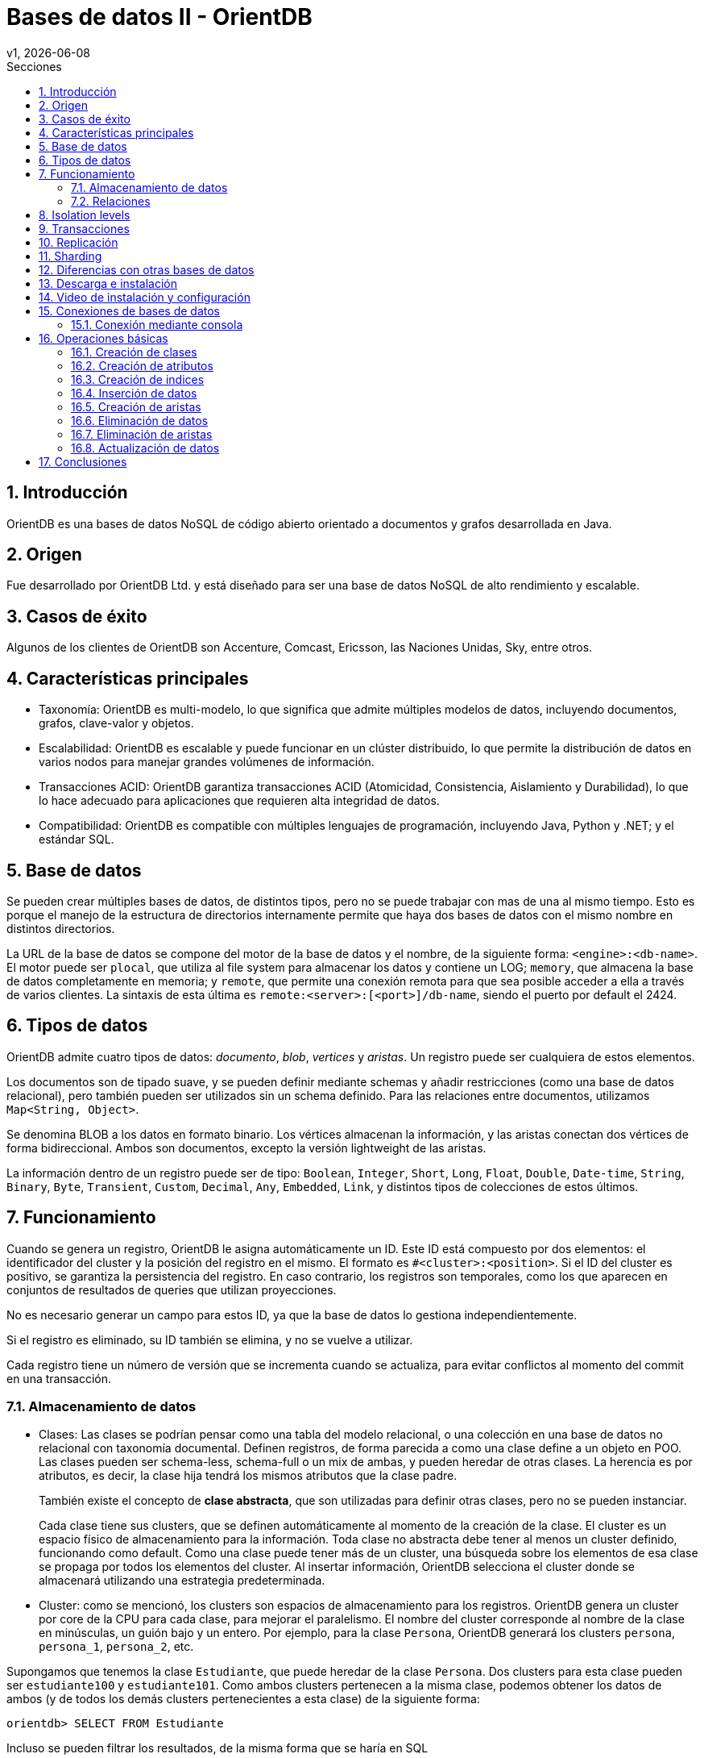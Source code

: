 = Bases de datos II - OrientDB
v1, {docdate}
:toc:
:title-page:
:toc-title: Secciones
:numbered:
:source-highlighter: highlight.js
:tabsize: 4
:nofooter:
:pdf-page-margin: [3cm, 3cm, 3cm, 3cm]

== Introducción

OrientDB es una bases de datos NoSQL de código abierto orientado a documentos y grafos desarrollada en Java.

== Origen

Fue desarrollado por OrientDB Ltd. y está diseñado para ser una base de datos NoSQL de alto rendimiento y escalable.

== Casos de éxito

Algunos de los clientes de OrientDB son Accenture, Comcast, Ericsson, las Naciones Unidas, Sky, entre otros.

== Características principales

- Taxonomía: OrientDB es multi-modelo, lo que significa que admite múltiples modelos de datos, incluyendo documentos, grafos, clave-valor y objetos.

- Escalabilidad: OrientDB es escalable y puede funcionar en un clúster distribuido, lo que permite la distribución de datos en varios nodos para manejar grandes volúmenes de información.

- Transacciones ACID: OrientDB garantiza transacciones ACID (Atomicidad, Consistencia, Aislamiento y Durabilidad), lo que lo hace adecuado para aplicaciones que requieren alta integridad de datos.

- Compatibilidad: OrientDB es compatible con múltiples lenguajes de programación, incluyendo Java, Python y .NET; y el estándar SQL.

== Base de datos

Se pueden crear múltiples bases de datos, de distintos tipos, pero no se puede trabajar con mas de una al mismo tiempo. Esto es porque el manejo de la estructura de directorios internamente permite que haya dos bases de datos con el mismo nombre en distintos directorios.

La URL de la base de datos se compone del motor de la base de datos y el nombre, de la siguiente forma: `<engine>:<db-name>`. El motor puede ser `plocal`, que utiliza al file system para almacenar los datos y contiene un LOG; `memory`, que almacena la base de datos completamente en memoria; y `remote`, que permite una conexión remota para que sea posible acceder a ella a través de varios clientes. La sintaxis de esta última es `remote:<server>:[<port>]/db-name`, siendo el puerto por default el 2424.

== Tipos de datos

OrientDB admite cuatro tipos de datos: _documento_, _blob_, _vertices_ y _aristas_. Un registro puede ser cualquiera de estos elementos.

Los documentos son de tipado suave, y se pueden definir mediante schemas y añadir restricciones (como una base de datos relacional), pero también pueden ser utilizados sin un schema definido. Para las relaciones entre documentos, utilizamos `Map<String, Object>`.

Se denomina BLOB a los datos en formato binario. Los vértices almacenan la información, y las aristas conectan dos vértices de forma bidireccional. Ambos son documentos, excepto la versión lightweight de las aristas.

La información dentro de un registro puede ser de tipo: `Boolean`, `Integer`, `Short`, `Long`, `Float`, `Double`, `Date-time`, `String`, `Binary`, `Byte`, `Transient`, `Custom`, `Decimal`, `Any`, `Embedded`, `Link`, y distintos tipos de colecciones de estos últimos.

== Funcionamiento

Cuando se genera un registro, OrientDB le asigna automáticamente un ID. Este ID está compuesto por dos elementos: el identificador del cluster y la posición del registro en el mismo. El formato es `#<cluster>:<position>`. Si el ID del cluster es positivo, se garantiza la persistencia del registro. En caso contrario, los registros son temporales, como los que aparecen en conjuntos de resultados de queries que utilizan proyecciones.

No es necesario generar un campo para estos ID, ya que la base de datos lo gestiona independientemente.

Si el registro es eliminado, su ID también se elimina, y no se vuelve a utilizar.

Cada registro tiene un número de versión que se incrementa cuando se actualiza, para evitar conflictos al momento del commit en una transacción.

=== Almacenamiento de datos

* Clases: Las clases se podrían pensar como una tabla del modelo relacional, o una colección en una base de datos no relacional con taxonomía documental. Definen registros, de forma parecida a como una clase define a un objeto en POO. Las clases pueden ser schema-less, schema-full o un mix de ambas, y pueden heredar de otras clases. La herencia es por atributos, es decir, la clase hija tendrá los mismos atributos que la clase padre.
+
También existe el concepto de *clase abstracta*, que son utilizadas para definir otras clases, pero no se pueden instanciar.
+
Cada clase tiene sus clusters, que se definen automáticamente al momento de la creación de la clase. El cluster es un espacio físico de almacenamiento para la información. Toda clase no abstracta debe tener al menos un cluster definido, funcionando como default. Como una clase puede tener más de un cluster, una búsqueda sobre los elementos de esa clase se propaga por todos los elementos del cluster. Al insertar información, OrientDB selecciona el cluster donde se almacenará utilizando una estrategia predeterminada.

* Cluster: como se mencionó, los clusters son espacios de almacenamiento para los registros. OrientDB genera un cluster por core de la CPU para cada clase, para mejorar el paralelismo. El nombre del cluster corresponde al nombre de la clase en minúsculas, un guión bajo y un entero. Por ejemplo, para la clase `Persona`, OrientDB generará los clusters `persona`, `persona_1`, `persona_2`, etc.

Supongamos que tenemos la clase `Estudiante`, que puede heredar de la clase `Persona`. Dos clusters para esta clase pueden ser `estudiante100` y `estudiante101`. Como ambos clusters pertenecen a la misma clase, podemos obtener los datos de ambos (y de todos los demás clusters pertenecientes a esta clase) de la siguiente forma:

[,sql]
----
orientdb> SELECT FROM Estudiante
----

Incluso se pueden filtrar los resultados, de la misma forma que se haría en SQL

[,sql]
----
orientdb> SELECT FROM Estudiante WHERE nombre = 'Juan'
----

Si se quisiera obtener elementos de un cluster específico, se puede realizar de la siguiente manera:

[,sql]
----
orientdb> SELECT FROM CLUSTER:estudiante101
----

En este caso, la query es significativamente más rápida, ya que OrientDB restringe la búsqueda al cluster requerido.

=== Relaciones

OrientDB admite dos tipos de relaciones, *referenciadas* (como en el modelo relacional) y *embebidas* (como puede ser en el modelo documental). Estas relaciones también pueden ser schema-full o schema-less.

==== Relaciones referenciadas

Como suele suceder en bases de datos noSQL, no se admiten `joins`. En reemplazo a esto, OrientDB almacena referencias directas a los objetos de la relación, generando un grafo. Por ejemplo

----
                  carrera
  Record A     ------------->    Record B
CLASS=Estudiante              CLASS=Carrera
  RID=5:23                       RID=10:2
----

En este caso, el registro A contiene la referencia al registro B. Esta referencia se denominó "carrera". Como las relaciones son bidireccionales, con la API `Graph` se puede representar esta bidireccionalidad, almacenando una arista por vértice.

Las relaciones 1 a 1 y 1 a n (sin la API `Graph`) se definen utilizando referencias a través del tipo `LINK`. Para las relaciones 1 a M y M a M, OrientDB utiliza conjuntos de `LINK`, de tipo:

- `LINKLIST`: Una lista ordenada de links
- `LINKSET`: Un conjunto desordenado de links, sin repetidos
- `LINKMAP`: Un map ordenado de links, siendo la clave un `String` y el valor un `LINK`

La API `Graph` define que una arista sólo conecta a dos vértices, por lo que una relación 1 a n no se podría modelar de forma trivial. Para modelar este tipo de relaciones, se deben utilizar múltiples aristas.

==== Relaciones embebidas

Como cualquier otra base de datos de taxonomía documental, OrientDB puede almacenar relaciones embebidas. El DBMS almacena la relación dentro del registro que la contiene. Estas relaciones se pueden pensar como composición, de diagramas UML.

----
                  carrera
  Record A     <>---------->   Record B
CLASS=Estudiante             CLASS=Carrera
  RID=5:23                     NO RID!
----

En este caso, el registro A contiene el registro B en la propiedad `carrera`. Solo se puede llegar a B a través de A. Por ejemplo:

[,sql]
----
orientdb> SELECT FROM Estudiante WHERE carrera.nombre = 'Sistemas'
----

Las relaciones 1 a 1 y n a 1 se pueden almacenar utilizando el tipo `EMBEDDED`. Por otra parte, las relaciones 1 a n y n a n se pueden almacenar utilizando una colección de registros, como

- `EMBEDDEDLIST`: Una lista ordenada de registros
- `EMBEDDEDSET`: Un conjunto desordenado de registros, sin repetidos
- `EMBEDDEDMAP`: Un map ordenado de registros, siendo la clave un `String` y el valor un `EMBEDDED`

== Isolation levels

OrientDB ofrece dos tipos de isolation levels: Read Committed y Repeatable Read, siendo Read Committed el default, y el único disponible si se utiliza el protocolo `remote`. Esto quiere decir que no se tendrán `dirty reads`, pero puede cambiar un valor leido más de una vez

== Transacciones

Existen dos tipos de transacciones:

* No transaction: cada operación se ejecuta instantáneamente
* Optimistic transaction: se utiliza MVCC. Se permiten muchas lecturas y escrituras, y la integridad de los datos se verifica en el commit. Si el registro se actualizó en medio de una transacción, se lanza una excepción a la aplicación, para que defina si desea reintentarla o abortarla.
+
En una arquitectura distribuida, se utiliza un protocolo similar a `2 phase lock`. Si durante el commit se modifican los registros desde otra parte, la transacción falla y el usuario debe decidir cómo continuar. En cambio, si los registros se bloquean por otra transacción, la transacción falla pero se puede configurar para que se reintente automáticamente. 
+
Cuando se tienen diferentes nodos y se realiza el commit de una transacción en uno de ellos, todos los registros actualizados se envían al resto de los nodos del servidor, por lo que estos nodosos son responsables de realizar el commit de la transacción. En caso de fallo, se verifica el quorum. Si fue respetado, los nodos que fallaron son alineados a los que no. En caso contrario, todos los nodos realizan el rollback.

== Replicación

OrientDB soporta la replicación Multi Master, en la que cada nodo es un maestro y puede leer y escribir en la base de datos. La única restricción es que cada replicación de la base de datos debe tener el mismo nombre en la base de datos distribuida. Cuando el servidor se inicia, envía una lista de sus bases de datos a todos los nodos del cluster. Si los nodos tienen bases de datos con los mismos nombres, se establece la replicación entre ellas.

== Sharding

OrientDB utiliza un enfoque de sharding llamado "sharding por clúster" o "sharding por clúster horizontal" para dividir y distribuir los datos en múltiples nodos.

Los clusteres se dividen entre distintos nodos del servidor, pudiendo asignarse cada cluster a más de un nodo. Cuando se crea un registro que pertenece a un cluster manejado por dos nodos o más, la información se envía a todos los nodos implicados. Esto se puede hacer debido a que toda la conficuración de la arquitectura distribuida se encuentra en un archivo JSON.

Las sentencias `UPDATE` y `DELETE` siempre involucran a todos los nodos que contienen el cluster. Sin embargo, esto puede generar errores, por lo que se recomienda seleccionar la información deseada e ir iterando sobre ella, eliminando elemento por elemento. Esto puede, si algo sucede durante el borrado de la información, sólo eliminar un conjunto de los registros requeridos.

Por ultimo, si el usuario desea realizar una lectura y la información se encuentra en el nodo local, simplemente se muestra desde ahí. Si no, OrientDB realiza una llamada a todos los nodos que tengan la información, para luego mostrar el retorno.

== Diferencias con otras bases de datos

A diferencia de las bases de datos relacionales, OrientDB puede ser una base de datos schema-less, o con schema fluido, a parte de schema-full. Esto le da las restricciones que se pueden dar con el modelo relacional, pero es más fexible que éste, ya que se puede adaptar a más casos de uso.

A parte, no es necesario definir manualmente la primary key, ya que OrientDB lo gestiona automáticamente.

Como OrientDB es una base de datos desarrollada para utilizarse en una arquitectura distribuida, y a diferencia de otras taxonomías, divide su información en clusteres según las clases, permitiendo aprovechar los beneficios de la programación orientada a objetos, las restricciones que permiten garantizar las propiedades ACID, provenientes de las bases de datos relacionales, y los beneficios del escalamiento horizontal, provenientes de las bases de datos no relacionales.

Al ser una base de datos políglota, permite explotar los beneficios de los grafos manteniendo los beneficios de utilizar documentos para almacenar la información (como en taxonomías documentales), pero no permite atributos multivaluados. REVISAR

El uso de SQL le da una ventaja con respecto a otras bases de datos no relacionales, ya que su curva de aprendizaje es menor. Sin embargo, no se permiten `JOINs`.

image::imgs/comparativa.png[align="center"]

== Descarga e instalación

Descargue OrientDB desde la siguiente URL:

https://orientdb.org/download

Se descargará el archivo de la versión community. Descomprímalo en su sistema de archivos y abra un shell en el directorio.

Ahora ingrese a la carpeta que se descomprimió y a la subcarpeta "bin":

[source]
----
cd orientdb-community-3.2.24/bin
----

(cambia el nombre de la carpeta con la versión exacta que descargaste)

y luego, si estás en Linux/OSX, puede iniciar el servidor con `./server.sh`.

Si estás en Windows, inicia el servidor con `server.bat`.

Verás que el servidor inicia:

[source, console]
----
           .
          .`        `
          ,      `:.
         `,`    ,:`
         .,.   :,,
         .,,  ,,,
    .    .,.:::::  ````                                 :::::::::     :::::::::
    ,`   .::,,,,::.,,,,,,`;;                      .:    ::::::::::    :::    :::
    `,.  ::,,,,,,,:.,,.`  `                       .:    :::      :::  :::     :::
     ,,:,:,,,,,,,,::.   `        `         ``     .:    :::      :::  :::     :::
      ,,:.,,,,,,,,,: `::, ,,   ::,::`   : :,::`  ::::   :::      :::  :::    :::
       ,:,,,,,,,,,,::,:   ,,  :.    :   ::    :   .:    :::      :::  :::::::
        :,,,,,,,,,,:,::   ,,  :      :  :     :   .:    :::      :::  :::::::::
  `     :,,,,,,,,,,:,::,  ,, .::::::::  :     :   .:    :::      :::  :::     :::
  `,...,,:,,,,,,,,,: .:,. ,, ,,         :     :   .:    :::      :::  :::     :::
    .,,,,::,,,,,,,:  `: , ,,  :     `   :     :   .:    :::      :::  :::     :::
      ...,::,,,,::.. `:  .,,  :,    :   :     :   .:    :::::::::::   :::     :::
           ,::::,,,. `:   ,,   :::::    :     :   .:    :::::::::     ::::::::::
           ,,:` `,,.
          ,,,    .,`
         ,,.     `,
       ``        `.
                 ``                                         www.orientdb.com
                 `

2023-11-04 16:47:51:200 INFO  Windows OS is detected, 262144 limit of open files will be set for the disk cache. [ONative]
2023-11-04 16:47:51:232 INFO  Loading configuration from: C:/Users/Gonza/Desktop/orientdb-community-3.2.24/config/orientdb-server-config.xml... [OServerConfigurationLoaderXml]
2023-11-04 16:47:51:419 INFO  OrientDB Server v3.2.24 (build ${buildNumber}, branch UNKNOWN) is starting up... [OServer]
2023-11-04 16:47:51:732 INFO  14963257344 B/14270 MB/13 GB of physical memory were detected on machine [ONative]
2023-11-04 16:47:51:732 INFO  Detected memory limit for current process is 14963257344 B/14270 MB/13 GB [ONative]
2023-11-04 16:47:51:732 INFO  JVM can use maximum 2048MB of heap memory [OMemoryAndLocalPaginatedEnginesInitializer]
2023-11-04 16:47:51:732 INFO  Because OrientDB is running outside a container 2g of memory will be left unallocated according to the setting 'memory.leftToOS' not taking into account heap memory [OMemoryAndLocalPaginatedEnginesInitializer]
2023-11-04 16:47:51:732 INFO  OrientDB auto-config DISKCACHE=10,174MB (heap=2,048MB os=14,270MB) [orientechnologies]
2023-11-04 16:47:51:732 INFO  System is started under an effective user : `Gonza` [OEngineLocalPaginated]
2023-11-04 16:47:51:903 INFO  WAL maximum segment size is set to 6,144 MB [OrientDBDistributed]
2023-11-04 16:47:51:997 INFO  Databases directory: C:\Users\Gonza\Desktop\orientdb-community-3.2.24\databases [OServer]
2023-11-04 16:47:52:013 INFO  Creating the system database 'OSystem' for current server [OSystemDatabase]
2023-11-04 16:47:52:060 INFO  Page size for WAL located in C:\Users\Gonza\Desktop\orientdb-community-3.2.24\databases\OSystem is set to 4096 bytes. [CASDiskWriteAheadLog]
2023-11-04 16:47:52:107 INFO  DWL:OSystem: block size = 4096 bytes, maximum segment size = 2161 MB [DoubleWriteLogGL]
2023-11-04 16:47:52:310 INFO  Storage 'plocal:C:\Users\Gonza\Desktop\orientdb-community-3.2.24\databases/OSystem' is created under OrientDB distribution : 3.2.24 (build ${buildNumber}, branch UNKNOWN) [OLocalPaginatedStorage]
2023-11-04 16:47:53:512 INFO  Listening binary connections on 0.0.0.0:2424 (protocol v.38, socket=default) [OServerNetworkListener]
2023-11-04 16:47:53:512 INFO  Listening http connections on 0.0.0.0:2480 (protocol v.10, socket=default) [OServerNetworkListener]

+---------------------------------------------------------------+
|                WARNING: FIRST RUN CONFIGURATION               |
+---------------------------------------------------------------+
| This is the first time the server is running. Please type a   |
| password of your choice for the 'root' user or leave it blank |
| to auto-generate it.                                          |
|                                                               |
| To avoid this message set the environment variable or JVM     |
| setting ORIENTDB_ROOT_PASSWORD to the root password to use.   |
+---------------------------------------------------------------+

Root password [BLANK=auto generate it]: *
----

Luego, deberás ingresar una nueva contraseña para el usuario `root`.

== Video de instalación y configuración

https://www.youtube.com/watch?v=IaVeWtFsHL8[Instalación y configuración]

== Conexiones de bases de datos

Existen dos métodos para conectarse a un servidor y comenzar a trabajar con las bases de datos en OrientDB:

1. Acceso a través del navegador en el puerto 2480 (http://localhost:2480/): Esta opción no solo te permite crear y administrar bases de datos, sino también editar y visualizar gráficos directamente desde la página web.

2. Utilización de la consola de OrientDB.

=== Conexión mediante consola

Si estás utilizando Linux/OSX, puedes iniciar la consola ejecutando `./console.sh` desde la carpeta "bin".

En el caso de Windows, inicia la consola ejecutando `console.bat`.

Luego, para conectarte al servidor, puedes usar el siguiente comando (asegúrate de reemplazar `servidor`, `usuario` y `contraseña`):

[source]
----
connect remote:servidor usuario contraseña
----

Para crear una base de datos, utiliza el comando `create database`. Asegúrate de especificar una URL para la base de datos y un nombre de usuario.

[source]
----
create database plocal:/ruta/a/la/base-de-datos usuario
----

Para listar las bases de datos existentes, ejecuta el siguiente comando:

[source]
----
list databases
----

Para conectarte a una base de datos, puedes utilizar el siguiente comando:

[source]
----
connect remote:servidor/base_de_datos usuario
----

Asegúrate de reemplazar `servidor`, `base_de_datos` y `usuario` con los valores correspondientes.

Para ver las clases existentes, utiliza el siguiente comando:

[source]
----
classes
----

== Operaciones básicas

OrientDB es compatible con el conocido lenguaje de consultas SQL y soporta consultas en lenguaje Gremlin para trabajar con datos de grafo.

=== Creación de clases

A la hora de crear clases en OrientDB, puedes hacerlo de diversas formas:

.Creación de una clase genérica
[source, sql]
----
CREATE CLASS Estudiante
----

.Creación de una clase que hereda de un vértice
[source, sql]
----
CREATE CLASS Usuario EXTENDS V
----

.Creación de una clase que hereda de una arista
[source, sql]
----
CREATE CLASS Sigue EXTENDS E
----

=== Creación de atributos

Si deseas agregar atributos a una clase antes de ingresar datos, puedes hacerlo de la siguiente manera:

[source, sql]
----
CREATE PROPERTY Estudiante.legajo STRING
CREATE PROPERTY Estudiante.nombre STRING
CREATE PROPERTY Estudiante.apellido STRING
CREATE PROPERTY Estudiante.nacimiento DATE
----

=== Creación de indices

Para crear indices puedes hacerlo de la siguiente forma:

[source, sql]
----
CREATE INDEX Estudiante.legajo UNIQUE
----

=== Inserción de datos

La inserción de datos en OrientDB se puede realizar de diversas formas, similar a como se hace en una base de datos SQL:

Inserción utilizando la sintaxis de columnas y valores:

[source, sql]
----
INSERT INTO Estudiante (legajo, nombre, apellido) VALUES (1, 'Juan', 'Perez')
----

Otra forma de inserción, utilizando la sintaxis de pares clave-valor:

[source, sql]
----
INSERT INTO Estudiante SET legajo = 1, nombre = 'Juan', apellido = 'Perez'
----

También puedes utilizar la sintaxis de contenido JSON para la inserción de datos:

[source, sql]
----
INSERT INTO Estudiante CONTENT {'legajo': 1, 'nombre': 'Juan', 'apellido': 'Perez'}
----

=== Creación de aristas

La creación de aristas en OrientDB te permite establecer relaciones entre diferentes vértices en tu base de datos. 

A continuación, se presenta un ejemplo de cómo crear aristas.

Agreguemos usuarios a la clase `Usuario` de la siguiente manera:

[source, sql]
----
INSERT INTO Usuario SET nombre_usuario = 'juan_perez55', correo = 'juanperez55@gmail.com';
INSERT INTO Usuario SET nombre_usuario = 'carlos_rodr32', correo = 'carlosrodriguez32@gmail.com';
----

Al observar los datos en la consola, veremos lo siguiente:

[source, console]
----
+----+-----+-------+--------------+---------------------------+
|#   |@RID |@CLASS |nombre_usuario|correo                     |
+----+-----+-------+--------------+---------------------------+
|0   |#22:0|Usuario|juan_perez55  |juanperez55@gmail.com      |
|1   |#23:0|Usuario|carlos_rodr32 |carlosrodriguez32@gmail.com|
+----+-----+-------+--------------+---------------------------+
----

Para crear una arista que conecte a estos dos usuarios, ejecutamos el siguiente comando:

[source, sql]
----
CREATE EDGE Sigue FROM (SELECT FROM Usuario WHERE nombre_usuario = 'juan_perez55') TO (SELECT FROM Usuario WHERE nombre_usuario = 'carlos_rodr32');
----

Una vez realizado esto, podemos ver los datos de la clase `Sigue`:

[source, console]
----
+----+-----+------+-----+-----+
|#   |@RID |@CLASS|out  |in   |
+----+-----+------+-----+-----+
|0   |#26:0|Sigue |#22:0|#23:0|
+----+-----+------+-----+-----+
----

Como se puede observar, hemos establecido una relación de `Sigue` entre los usuarios `juan_perez55` y `carlos_rodr32`. En términos coloquiales, podríamos decir que `juan_perez55` sigue a `carlos_rodr32`. Es importante destacar que en este contexto, `Sigue` no representa una relación simétrica, lo que significa que `carlos_rodr32` no sigue automáticamente a `juan_perez55`.

Además, los datos en la clase `Usuario` también se actualizan para reflejar la relación:

[source, console]
----
+----+-----+-------+--------------+---------------------------+---------+--------+
|#   |@RID |@CLASS |nombre_usuario|correo                     |out_Sigue|in_Sigue|
+----+-----+-------+--------------+---------------------------+---------+--------+
|0   |#22:0|Usuario|juan_perez55  |juanperez55@gmail.com      |[#26:0]  |        |
|1   |#23:0|Usuario|carlos_rodr32 |carlosrodriguez32@gmail.com|         |[#26:0] |
+----+-----+-------+--------------+---------------------------+---------+--------+
----

Como se puede ver, la relación de `Sigue` se refleja en las propiedades de la clase `Usuario`. Esta es la forma en que OrientDB gestiona y representa las relaciones en su base de datos.

// Obtener usuarios que sigue juan_perez55
//SELECT expand(out('Sigue')) FROM Usuario WHERE nombre_usuario = 'juan_perez55'

=== Eliminación de datos

La eliminación de datos en OrientDB se asemeja a la que se realiza en SQL.

A continuación, se presenta un ejemplo que ilustra cómo eliminar datos.

Agreguemos dos estudiantes más a la clase `Estudiante`:

[source, sql]
----
INSERT INTO Estudiante CONTENT {'legajo': 2, 'nombre': 'Maria', 'apellido': 'Gonzalez'}
INSERT INTO Estudiante CONTENT {'legajo': 3, 'nombre': 'Carlos', 'apellido': 'Ramirez'}
----

Al ejecutar una consulta `SELECT * FROM Estudiante`, obtenemos los siguientes resultados en la consola:

[source, console]
----
+----+-----+----------+------+------+--------+
|#   |@RID |@CLASS    |legajo|nombre|apellido|
+----+-----+----------+------+------+--------+
|0   |#22:2|Estudiante|2     |Maria |Gonzalez|
|1   |#23:1|Estudiante|3     |Carlos|Ramirez |
|2   |#25:1|Estudiante|1     |Juan  |Perez   |
+----+-----+----------+------+------+--------+
----

Para eliminar un estudiante con un legajo específico, como el estudiante con legajo igual a 2 (Carlos Ramirez), utilizamos el siguiente comando:

[source, sql]
----
DELETE FROM Estudiante WHERE legajo = 2
----

Tras la eliminación, al ejecutar nuevamente la consulta `SELECT * FROM Estudiante`, observamos que el estudiante Carlos Ramirez ha sido eliminado:

[source, console]
----
+----+-----+----------+------+------+--------+
|#   |@RID |@CLASS    |legajo|nombre|apellido|
+----+-----+----------+------+------+--------+
|0   |#23:1|Estudiante|3     |Carlos|Ramirez |
|1   |#25:1|Estudiante|1     |Juan  |Perez   |
+----+-----+----------+------+------+--------+
----

=== Eliminación de aristas

Para eliminar una arista, se puede simplemente utilizar el `@RID`. Por ejemplo, para eliminar la arista 0 de Sigue, ejecutamos la consulta `DELETE EDGE #26:0`.

=== Actualización de datos

La actualización de datos en OrientDB se logra utilizando el comando `UPDATE`, que te permite modificar registros existentes. 

A continuación, se presenta un ejemplo de cómo actualizar datos.

Si ejecutamos la consulta `SELECT * FROM Estudiante` obtenemos los siguientes resultados en la consola:

[source, console]
----
+----+-----+----------+------+------+--------+
|#   |@RID |@CLASS    |legajo|nombre|apellido|
+----+-----+----------+------+------+--------+
|0   |#23:1|Estudiante|3     |Carlos|Ramirez |
|1   |#25:1|Estudiante|1     |Juan  |Perez   |
+----+-----+----------+------+------+--------+
----

Para actualizar un registro, utilizamos el comando `UPDATE`. En este ejemplo, cambiamos el apellido de Carlos Ramirez a 'Rodriguez' con la siguiente consulta:

[source, sql]
----
UPDATE Estudiante SET apellido = 'Rodriguez' WHERE legajo = 3
----

Al ejecutar nuevamente la consulta `SELECT * FROM Estudiante`, observamos los siguientes resultados en la consola:

[source, console]
----
+----+-----+----------+------+------+---------+
|#   |@RID |@CLASS    |legajo|nombre|apellido |
+----+-----+----------+------+------+---------+
|0   |#23:1|Estudiante|3     |Carlos|Rodriguez|
|1   |#25:1|Estudiante|1     |Juan  |Perez    |
+----+-----+----------+------+------+---------+
----

De esta manera, hemos actualizado el apellido de Carlos Ramirez a 'Rodriguez' en la base de datos.

== Conclusiones